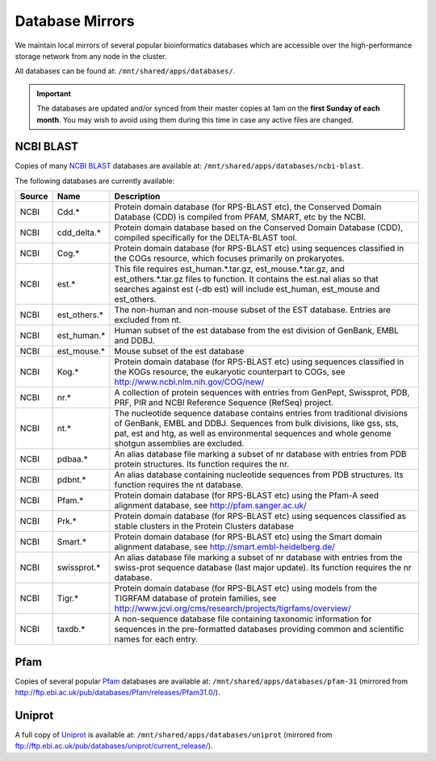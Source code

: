 Database Mirrors
================

We maintain local mirrors of several popular bioinformatics databases which are accessible over the high-performance storage network from any node in the cluster.

All databases can be found at: ``/mnt/shared/apps/databases/``.

.. important::
  The databases are updated and/or synced from their master copies at 1am on the **first Sunday of each month**. You may wish to avoid using them during this time in case any active files are changed.



NCBI BLAST
----------

Copies of many `NCBI BLAST`_ databases are available at: ``/mnt/shared/apps/databases/ncbi-blast``.

.. _NCBI BLAST: https://en.wikipedia.org/wiki/BLAST

The following databases are currently available:

.. list-table::
   :header-rows: 1

   * - Source
     - Name
     - Description
   * - NCBI
     - Cdd.*
     - Protein domain database (for RPS-BLAST etc), the Conserved Domain Database (CDD) is compiled from PFAM, SMART, etc by the NCBI.
   * - NCBI
     - cdd_delta.*
     - Protein domain database based on the Conserved Domain Database (CDD), compiled specifically for the DELTA-BLAST tool.
   * - NCBI
     - Cog.*
     - Protein domain database (for RPS-BLAST etc) using sequences classified in the COGs resource, which focuses primarily on prokaryotes.
   * - NCBI
     - est.*
     - This file requires est_human.*.tar.gz, est_mouse.*.tar.gz, and est_others.*.tar.gz files to function. It contains the est.nal alias so that searches against est (-db est) will include est_human, est_mouse and est_others.
   * - NCBI
     - est_others.*
     - The non-human and non-mouse subset of the EST database. Entries are excluded from nt.
   * - NCBI
     - est_human.*
     - Human subset of the est database from the est division of GenBank, EMBL and DDBJ.
   * - NCBI
     - est_mouse.*
     - Mouse subset of the est database
   * - NCBI
     - Kog.*
     - Protein domain database (for RPS-BLAST etc) using sequences classified in the KOGs resource, the eukaryotic counterpart to COGs, see http://www.ncbi.nlm.nih.gov/COG/new/
   * - NCBI
     - nr.*
     - A collection of protein sequences with entries from GenPept, Swissprot, PDB, PRF, PIR and NCBI Reference Sequence (RefSeq) project.
   * - NCBI
     - nt.*
     - The nucleotide sequence database contains entries from traditional divisions of GenBank, EMBL and DDBJ. Sequences from bulk divisions, like gss, sts, pat, est and htg, as well as environmental sequences and whole genome shotgun assemblies are excluded.
   * - NCBI
     - pdbaa.*
     - An alias database file marking a subset of nr database with entries from PDB protein structures. Its function requires the nr.
   * - NCBI
     - pdbnt.*
     - An alias database containing nucleotide sequences from PDB structures. Its function requires the nt database.
   * - NCBI
     - Pfam.*
     - Protein domain database (for RPS-BLAST etc) using the Pfam-A seed alignment database, see http://pfam.sanger.ac.uk/
   * - NCBI
     - Prk.*
     - Protein domain database (for RPS-BLAST etc) using sequences classified as stable clusters in the Protein Clusters database
   * - NCBI
     - Smart.*
     - Protein domain database (for RPS-BLAST etc) using the Smart domain alignment database, see http://smart.embl-heidelberg.de/
   * - NCBI
     - swissprot.*
     - An alias database file marking a subset of nr database with entries from the swiss-prot sequence database (last major update). Its function requires the nr database.
   * - NCBI
     - Tigr.*
     - Protein domain database (for RPS-BLAST etc) using models from the TIGRFAM database of protein families, see http://www.jcvi.org/cms/research/projects/tigrfams/overview/
   * - NCBI
     - taxdb.*
     - A non-sequence database file containing taxonomic information for sequences in the pre-formatted databases providing common and scientific names for each entry.
   

Pfam
----

Copies of several popular `Pfam`_ databases are available at: ``/mnt/shared/apps/databases/pfam-31`` (mirrored from http://ftp.ebi.ac.uk/pub/databases/Pfam/releases/Pfam31.0/).

.. _Pfam: https://en.wikipedia.org/wiki/Pfam

  
Uniprot
-------

A full copy of `Uniprot`_ is available at: ``/mnt/shared/apps/databases/uniprot`` (mirrored from ftp://ftp.ebi.ac.uk/pub/databases/uniprot/current_release/).

.. _Uniprot: https://www.uniprot.org/
